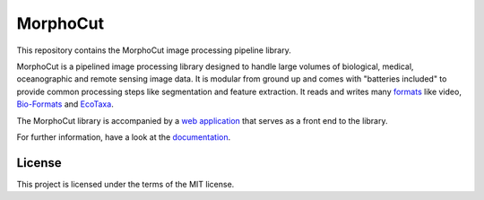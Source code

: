 MorphoCut
=========

.. image:: https://img.shields.io/pypi/v/morphocut.svg?style=flat
    :alt: PyPI
    :target: https://pypi.org/project/morphocut/

.. image:: https://github.com/morphocut/morphocut/workflows/CI/badge.svg
    :alt: CI
    :target: https://github.com/morphocut/morphocut/actions

.. image:: https://codecov.io/gh/morphocut/morphocut/branch/master/graph/badge.svg
    :alt: Codecov
    :target: https://codecov.io/gh/morphocut/morphocut

This repository contains the MorphoCut image processing pipeline
library.

MorphoCut is a pipelined image processing library designed to handle
large volumes of biological, medical, oceanographic and remote sensing
image data. It is modular from ground up and comes with "batteries
included" to provide common processing steps like segmentation and
feature extraction. It reads and writes many
`formats <https://morphocut.readthedocs.io/en/stable/formats.html>`__
like video,
`Bio-Formats <https://docs.openmicroscopy.org/bio-formats/latest/supported-formats.html>`__
and `EcoTaxa <https://ecotaxa.obs-vlfr.fr/>`__.

The MorphoCut library is accompanied by a `web application`_ that
serves as a front end to the library.

For further information, have a look at the `documentation`_.

.. _`web application`: https://github.com/morphocut/morphocut-server
.. _documentation: https://morphocut.readthedocs.io/en/stable/

License
-------

This project is licensed under the terms of the MIT license.
